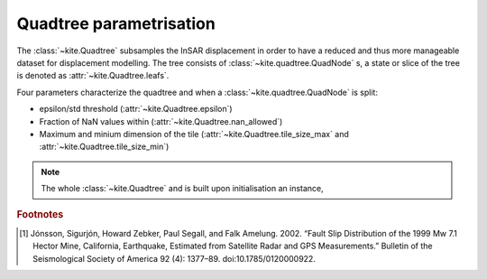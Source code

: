 Quadtree parametrisation
========================

The :class:`~kite.Quadtree` subsamples the InSAR displacement in order to have a reduced and thus more manageable dataset for displacement modelling. The tree consists of :class:`~kite.quadtree.QuadNode` s, a state or slice of the tree is denoted as :attr:`~kite.Quadtree.leafs`.

Four parameters characterize the quadtree and when a :class:`~kite.quadtree.QuadNode` is split:

* epsilon/std threshold (:attr:`~kite.Quadtree.epsilon`)
* Fraction of NaN values within (:attr:`~kite.Quadtree.nan_allowed`)
* Maximum and minium dimension of the tile
  (:attr:`~kite.Quadtree.tile_size_max` and :attr:`~kite.Quadtree.tile_size_min`)


.. note :: The whole :class:`~kite.Quadtree` and is built upon initialisation an instance, 

.. rubric:: Footnotes

.. [#f1]  Jónsson, Sigurjón, Howard Zebker, Paul Segall, and Falk Amelung. 2002. “Fault Slip Distribution of the 1999 Mw 7.1 Hector Mine, California, Earthquake, Estimated from Satellite Radar and GPS Measurements.” Bulletin of the Seismological Society of America 92 (4): 1377–89. doi:10.1785/0120000922.


